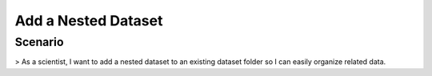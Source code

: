 Add a Nested Dataset
====================

Scenario
--------
> As a scientist, I want to add a nested dataset to an existing dataset folder so I can easily organize related data.

